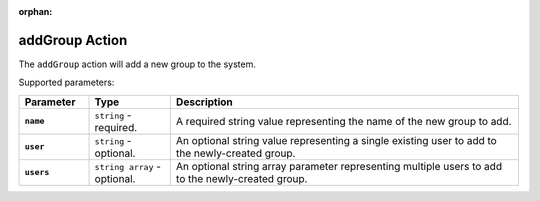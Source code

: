 :orphan:

.. _addgroup_action:

addGroup Action
===============

The ``addGroup`` action will add a new group to the system.

Supported parameters:

.. list-table::
    :widths: 6 7 30
    :header-rows: 1
    :stub-columns: 1

    * - Parameter
      - Type
      - Description
    * - ``name``
      - ``string`` - required.
      - A required string value representing the name of the new group to add.
    * - ``user``
      - ``string`` - optional.
      - An optional string value representing a single existing user to add to the newly-created group.
    * - ``users``
      - ``string array`` - optional.
      - An optional string array parameter representing multiple users to add to the newly-created group.
    